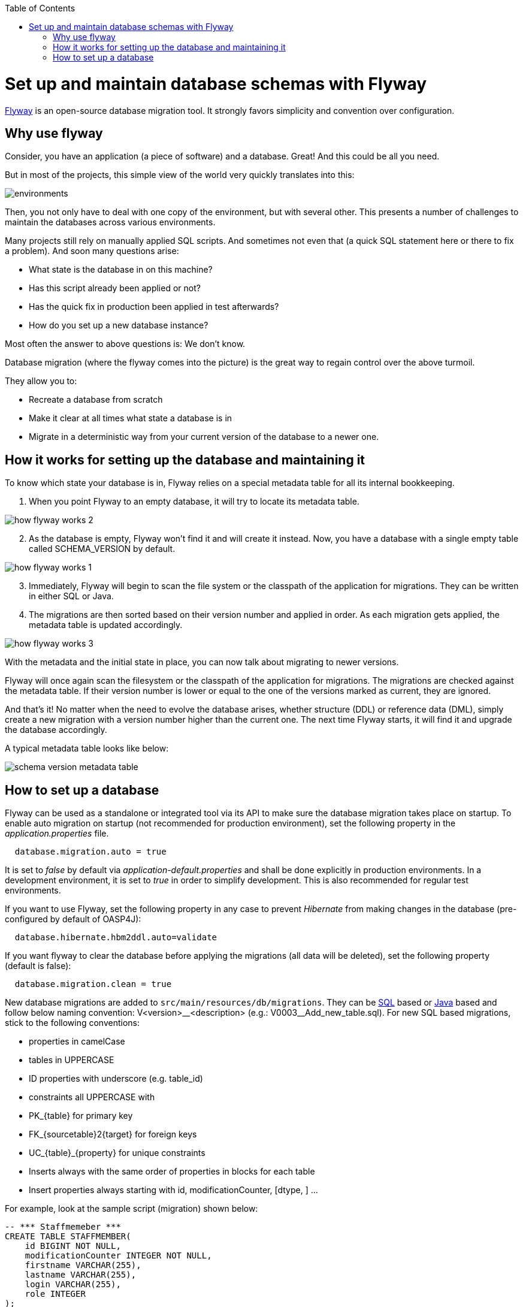 :toc: macro
toc::[]

=  Set up and maintain database schemas with Flyway
 
https://flywaydb.org/documentation/[Flyway]  is an open-source database migration tool. It strongly favors simplicity and convention over configuration.

== Why use flyway

Consider, you have an application (a piece of software) and a database. Great! And this could be all you need. 

But in most of the projects, this simple view of the world very quickly translates into this:

image::images/setup-and-maintain-db-schemas-with-flyway/environments.png[,scaledwidth=80%]

Then, you not only have to deal with one copy of the environment, but with several other. This presents a number of challenges to maintain the databases across various environments. 

Many projects still rely on manually applied SQL scripts. And sometimes not even that (a quick SQL statement here or there to fix a problem). And soon many questions arise:


*   What state is the database in on this machine?
*   Has this script already been applied or not?
*   Has the quick fix in production been applied in test afterwards?
*   How do you set up a new database instance?

Most often the answer to above questions is: We don't know. 

Database migration (where the flyway comes into the picture) is the great way to regain control over the above turmoil.

They allow you to:

* Recreate a database from scratch
* Make it clear at all times what state a database is in
* Migrate in a deterministic way from your current version of the database to a newer one.


== How it works for setting up the database and maintaining it

To know which state your database is in, Flyway relies on a special metadata table for all its internal bookkeeping. 


[start=1]
. When you point Flyway to an empty database, it will try to locate its metadata table. 

image::images/setup-and-maintain-db-schemas-with-flyway/how-flyway-works-2.png[,scaledwidth=80%]

[start=2]
. As the database is empty, Flyway won't find it and will create it instead. Now, you have a database with a single empty table called SCHEMA_VERSION by default.

image::images/setup-and-maintain-db-schemas-with-flyway/how-flyway-works-1.png[,scaledwidth=80%]

[start=3]
. Immediately, Flyway will begin to scan the file system or the classpath of the application for migrations. They can be written in either SQL or Java. 

[start=4]
. The migrations are then sorted based on their version number and applied in order. As each migration gets applied, the metadata table is updated accordingly.


image::images/setup-and-maintain-db-schemas-with-flyway/how-flyway-works-3.png[,scaledwidth=80%]


With the metadata and the initial state in place, you can now talk about migrating to newer versions. 

Flyway will once again scan the filesystem or the classpath of the application for migrations. The migrations are checked against the metadata table. If their version number is lower or equal to the one of the versions marked as current, they are ignored.

And that's it! No matter when the need to evolve the database arises, whether structure (DDL) or reference data (DML), simply create a new migration with a version number higher than the current one. The next time Flyway starts, it will find it and upgrade the database accordingly.

A typical metadata table looks like below:


image::images/setup-and-maintain-db-schemas-with-flyway/schema-version-metadata-table.png[,scaledwidth=80%]



== How to set up a database 

Flyway can be used as a standalone or integrated tool via its API to make sure the database migration takes place on startup.
To enable auto migration on startup (not recommended for production environment), set the following property in the _application.properties_ file.

[source, properties]
----
  database.migration.auto = true
----

It is set to _false_ by default via _application-default.properties_ and shall be done explicitly in production environments. In a development environment, it is set to _true_ in order to simplify development. This is also recommended for regular test environments.

If you want to use Flyway, set the following property in any case to prevent _Hibernate_ from making changes in the database (pre-configured by default of OASP4J):

[source, properties]
----
  database.hibernate.hbm2ddl.auto=validate
----

If you want flyway to clear the database before applying the migrations (all data will be deleted), set the following property (default is false):

[source, properties]
----
  database.migration.clean = true
----

New database migrations are added to `src/main/resources/db/migrations`. They can be http://flywaydb.org/documentation/migration/sql.html[SQL] based or http://flywaydb.org/documentation/migration/java.html[Java] based and follow below naming convention:
V<version>\__<description> (e.g.: V0003__Add_new_table.sql). For new SQL based migrations, stick to the following conventions:

* properties in camelCase
* tables in UPPERCASE
* ID properties with underscore (e.g. table_id)
* constraints all UPPERCASE with 
 * PK_{table} for primary key
 * FK_{sourcetable}2{target} for foreign keys
 * UC_{table}_{property} for unique constraints
* Inserts always with the same order of properties in blocks for each table
* Insert properties always starting with id, modificationCounter, [dtype, ] ...


For example, look at the sample script (migration) shown below:

[source , properties]
----
-- *** Staffmemeber ***
CREATE TABLE STAFFMEMBER(
    id BIGINT NOT NULL,
    modificationCounter INTEGER NOT NULL,
    firstname VARCHAR(255),
    lastname VARCHAR(255),
    login VARCHAR(255),
    role INTEGER
);
----


It is also possible to use Flyway for test data. To do so, place your test data migrations in `src/main/resources/db/test-data/` and set property

[source, properties]
----
  database.migration.testdata = true
----

Then, Flyway scans the additional location for migrations and applies all in the order specified by their version. If migrations _V_01__..._ and _V_02__..._ exist and a test data migration should be applied, in between, you can name it _V_01_1__..._.